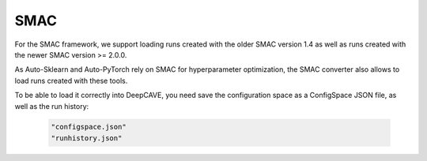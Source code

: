 SMAC
----

For the SMAC framework, we support loading runs created with the older SMAC version 1.4 as well as
runs created with the newer SMAC version >= 2.0.0.

As Auto-Sklearn and Auto-PyTorch rely on SMAC for hyperparameter optimization, the SMAC
converter also allows to load runs created with these tools.

To be able to load it correctly into DeepCAVE, you need save the configuration space as a ConfigSpace JSON file,
as well as the run history:

   .. code-block:: python

      "configspace.json"
      "runhistory.json"

